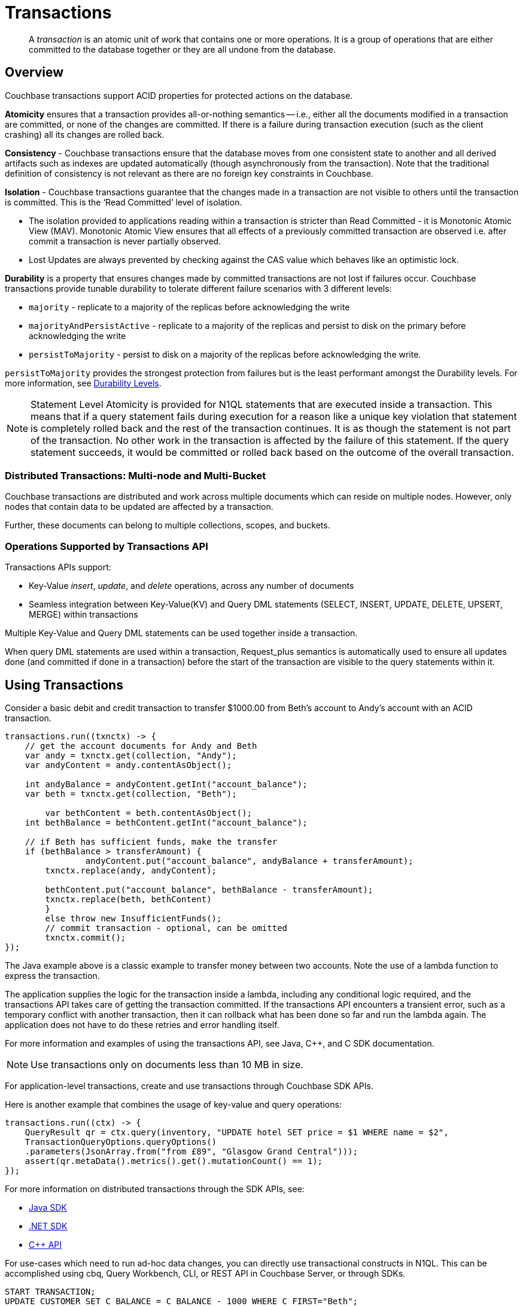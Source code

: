 = Transactions
:description: pass:q[A _transaction_ is an atomic unit of work that contains one or more operations. It is a group of operations that are either committed to the database together or they are all undone from the database.]
:page-aliases: acid-transactions,transactions,learn:data/distributed-acid-transactions,introduction:distributed-acid-transactions,learn:data/transactions
:tabs:

[abstract]
{description}

== Overview

Couchbase transactions support ACID properties for protected actions on the database.

*Atomicity* ensures that a transaction provides all-or-nothing semantics -- i.e.,  either all the documents modified in a transaction are committed, or none of the changes are committed. If there is a failure during transaction execution (such as the client crashing) all its changes are rolled back. 

*Consistency* - Couchbase transactions ensure that the database moves from one consistent state to another and all derived artifacts such as indexes are updated automatically (though asynchronously from the transaction). Note that the traditional definition of consistency is not relevant as there are no foreign key constraints in Couchbase.

*Isolation* - Couchbase transactions guarantee that the changes made in a transaction are not visible to others until the transaction is committed. This is the ‘Read Committed’ level of isolation. 

* The isolation provided to applications reading within a transaction is stricter than Read Committed - it is Monotonic Atomic View (MAV). Monotonic Atomic View ensures that all effects of a previously committed transaction are observed  i.e. after commit a transaction is never partially observed.
* Lost Updates are always prevented by checking against the CAS value which behaves like an optimistic lock. 

*Durability* is a property that ensures changes made by committed transactions are not lost if failures occur. Couchbase transactions provide tunable durability to tolerate different failure scenarios with 3 different levels: 

* `majority` - replicate to a majority of the replicas before acknowledging the write 
* `majorityAndPersistActive` - replicate to a majority of the replicas and persist to disk on the primary before acknowledging the write
* `persistToMajority` - persist to disk on a majority of the replicas before acknowledging the write. 

`persistToMajority` provides the strongest protection from failures but is the least performant amongst the Durability levels. For more information, see xref:durability.adoc#durability-requirements[Durability Levels]. 

NOTE: Statement Level Atomicity is provided for N1QL statements that are executed inside a transaction. This means that if a query statement fails during execution for a reason like a unique key violation that statement is completely rolled back and the rest of the transaction continues. It is as though the statement is not part of the transaction. No other work in the transaction is affected by the failure of this statement. If the query statement succeeds, it would be committed or rolled back based on the outcome of the overall transaction. 

=== Distributed Transactions: Multi-node and Multi-Bucket

Couchbase transactions are distributed and work across multiple documents which can reside on multiple nodes. However, only nodes that contain data to be updated are affected by a transaction. 

Further, these documents can belong to multiple collections, scopes, and buckets.

=== Operations Supported by Transactions API

Transactions APIs support:

* Key-Value _insert_, _update_, and _delete_ operations, across any number of documents

* Seamless integration between Key-Value(KV) and Query DML statements (SELECT, INSERT, UPDATE, DELETE, UPSERT, MERGE) within transactions

Multiple Key-Value and Query DML statements can be used together inside a transaction.

When query DML statements are used within a transaction, Request_plus semantics is automatically used to ensure all updates done (and committed if done in a transaction) before the start of the transaction are visible to the query statements within it.

== Using Transactions

Consider a basic debit and credit transaction to transfer $1000.00 from Beth’s account to Andy’s account with an ACID transaction.

[source,java]
----
transactions.run((txnctx) -> {
    // get the account documents for Andy and Beth    
    var andy = txnctx.get(collection, "Andy");
    var andyContent = andy.contentAsObject();

    int andyBalance = andyContent.getInt("account_balance");
    var beth = txnctx.get(collection, "Beth");

	var bethContent = beth.contentAsObject();
    int bethBalance = bethContent.getInt("account_balance"); 

    // if Beth has sufficient funds, make the transfer
    if (bethBalance > transferAmount) {
	 	andyContent.put("account_balance", andyBalance + transferAmount);
        txnctx.replace(andy, andyContent);
    
        bethContent.put("account_balance", bethBalance - transferAmount);
        txnctx.replace(beth, bethContent)
        }
        else throw new InsufficientFunds();  
   	// commit transaction - optional, can be omitted
   	txnctx.commit();
});
---- 

The Java example above is a classic example to transfer money between two accounts. 
Note the use of a lambda function to express the transaction. 

The application supplies the logic for the transaction inside a lambda, including any conditional logic required, and the transactions API takes care of getting the transaction committed. If the transactions API encounters a transient error, such as a temporary conflict with another transaction, then it can rollback what has been done so far and run the lambda again. 
The application does not have to do these retries and error handling itself.

For more information and examples of using the transactions API, see Java, C++, and C SDK documentation.

NOTE: Use transactions only on documents less than 10 MB in size.

For application-level transactions, create and use transactions through Couchbase SDK APIs. 

Here is another example that combines the usage of key-value and query operations:

[source,java]
----
transactions.run((ctx) -> {
    QueryResult qr = ctx.query(inventory, "UPDATE hotel SET price = $1 WHERE name = $2",
    TransactionQueryOptions.queryOptions()
    .parameters(JsonArray.from("from £89", "Glasgow Grand Central")));
    assert(qr.metaData().metrics().get().mutationCount() == 1);
});
----

For more information on distributed transactions through the SDK APIs, see: 

* xref:java-sdk:howtos:distributed-acid-transactions-from-the-sdk.adoc[Java SDK]
* xref:dotnet-sdk:howtos:distributed-acid-transactions-from-the-sdk.adoc[.NET SDK]
* xref:cxx-txns:distributed-acid-transactions-from-the-sdk.adoc[C++ API]


For use-cases which need to run ad-hoc data changes, you can directly use transactional constructs in N1QL. This can be accomplished using cbq, Query Workbench, CLI, or REST API in Couchbase Server, or through SDKs. 

[source,n1ql]
----
START TRANSACTION;
UPDATE CUSTOMER SET C_BALANCE = C_BALANCE - 1000 WHERE C_FIRST="Beth";
UPDATE CUSTOMER SET C_BALANCE = C_BALANCE + 1000 WHERE C_FIRST=“Andy”;
COMMIT ;
----

For more information on using Query statements in transactions, see xref:n1ql:n1ql-language-reference/transactions.adoc[].

NOTE: Take a look at the https://transactions.couchbase.com[Query Transaction Simulator] which demonstrates how query statements work in transactions.

== Structure of a Transaction

Every transaction has a beginning and a commit or a rollback at the end. 

Every transaction consists of one or more KV operations and one or more query statements. 

=== Create Transaction

A transaction begins when one of the following conditions are true:

* A single `transactions` object is created using the SDK (`transactions.run((ctx)` in the example above) 
* The xref:n1ql:n1ql-language-reference/begin-transaction.adoc[`BEGIN TRANSACTION`] statement is executed (for example, say from the Query Workbench). 
* A single query transaction which implicitly starts a transaction is executed.

=== End Transaction

A transaction can end when one of the following conditions are true:

* A commit operation is executed (`ctx.commit()` in the example above)
* A rollback is executed (`ctx.rollback()`) or by executing the xref:n1ql:n1ql-language-reference/rollback-transaction.adoc[`ROLLBACK TRANSACTION`] statement.
* Transaction callback completes successfully, in which case the transaction is committed implicitly. 
* The application encounters an issue that can’t be resolved, in which case the transaction is automatically rolled back.
* A transaction expiry also results in a rollback.

=== Savepoint

A savepoint is a user-defined intermediate state that is available for the duration of the transaction. In a long running transaction, savepoints can be used to rollback to that state instead of rolling back the entire transaction in case of an error. 

Note that savepoints are only available within the context of a transaction (for example, 'ctx.query("SAVEPOINT")' inside the lambda) and are removed once a transaction is committed or rolled back.

== Transactions and Couchbase Services

All Couchbase services only see committed data. Uncommitted transaction modifications (i.e. dirty data) are never visible to any Couchbase service.

The indexes provided by the Index, Search, and Analytics services are not synchronously updated with the commits performed by transactions, and instead they are updated with _Eventual Consistency_. Hence, a query performed immediately after committing a transaction may not see the effects of the transaction. 

The Query Service provides the transactional scan consistency parameter, `request_plus`, which allows queries to wait for indexes to be appropriately updated, following a transaction. This `request_plus` parameter ensures that your queries operate on the latest visible data.
When a query is used inside a transaction, the transactional scan consistency is set to `request_plus` by default, and hence ensures that the query will see all the committed changes. 

Note that you can choose to update the scan consistency level to `not_bounded` in some cases such as the following:

* If your query uses USE KEYS.
* If you know that the data being accessed or consumed by the transaction has not been recently updated.
* If your transaction does not care about the latest data, for example UPSERT or INSERT statements.

=== Transactions and Replication (XDCR)

xref:learn:clusters-and-availability/xdcr-overview.adoc[Cross Data Center Replication] (XDCR) supports eventual consistency of transactional changes. No uncommitted changes will be ever sent to the target clusters.  Once committed, the transactional changes will arrive one by one at the target. If the connection is lost midway while receiving a transaction it is possible for the target to receive a partial transaction.

* Transactionally modified documents should only be replicated across clusters if no transactions involving the same documents can occur on those clusters simultaneously in a bidirectional XDCR. 

* Always follow the steps to xref:learn:clusters-and-availability/xdcr-conflict-resolution.adoc#ensuring_safe_failover[Ensure Safe Failover] for information on failing a transactional application from one data center to another.

== Transaction Mechanics

Consider the transaction example to transfer funds from Beth’s account to Andy’s account. 

Assuming that the 2 documents involved in this transaction live in two different nodes, here are the high-level steps that the transaction follows:

image::transaction-mechanics-steps.png["Transaction mechanics explaining the high-level steps that a transaction follows"]

Each execution of the transaction logic in an application is called an 'attempt' inside the overall transaction.

=== Active Transaction Record Entries

The first mechanic is that each of these attempts adds an entry to a metadata document in the Couchbase cluster. These metadata documents are called _Active Transaction Records_, or ATRs. 
ATRs are created and maintained automatically and are easily distinguishable by their prefix `_txn:atr-`. They are viewable and should not be _modified externally_.

Each ATR contains entries for multiple attempts. Each ATR entry stores some metadata and, crucially, whether the attempt has been committed or not. In this way, the entry acts as the single point of truth for the transaction, which is essential for providing an 'atomic commit' during reads.
In Step 1 above, a new entry is added to the ATR.

By default, the metadata documents are created in the default collection of the bucket of the first mutated document in the transaction. However, you can choose to use a named collection to store metadata documents. See <<Custom metadata collections>> for details.

=== Staged Mutations

The second mechanic is that mutating a document inside a transaction, does not directly change the body of the document. Instead, the post-transaction version of the document is staged alongside the document (technically in its xref:java-sdk:concept-docs/xattr.adoc[extended attributes] (XATTRs)). In this way, all changes are invisible to all parts of the Couchbase cluster until the commit point is reached.

These staged document changes effectively act as a lock against other transactions trying to modify the document, preventing write-write conflicts.

In Steps 2 and 3 in the illustration above, the transaction id and the content for the first and second mutations are staged in the xAttrs of their respective documents. 

=== Cleanup

There are safety mechanisms to ensure that leftover staged changes from a failed transaction cannot block live transactions indefinitely. These include an asynchronous cleanup process that is started with the creation of the `Transactions` object, and scans for expired transactions created by any application, on all buckets.

Note that if an application is not running, then this cleanup is also not running.

The cleanup process is detailed in xref:java-sdk:howtos:distributed-acid-transactions-from-the-sdk.adoc#asynchronous-cleanup[Asynchronous Cleanup].

In Steps 4 and 5 in the illustration above, the documents “userA” and “userB” are unstaged, i.e., removed from xAttrs and replaced with the document body. 

=== Committing

Only once the application logic (lambda) has successfully run to conclusion, will the attempt be committed. This updates the attempt entry, which can be used as a signal by transactional actors as to whether to use the post-transaction version of a document from its XATTRs. Hence updating the ATR entry is effectively an 'atomic commit' switch for the transaction.

After this atomic commit point is reached, the individual documents are committed (or "unstaged").

In Step 4 in the illustration above, the transaction is marked as “Committed” in the ATR and the list of document ids involved in the transaction is updated.

In Step 7 in the illustration above, the transaction is marked as “Completed” and is removed from the ATR. 

NOTE: All mutations are made with the durability level chosen for the transaction. By default, the durability level is  `majority`.

== Custom Metadata Collections

By default, metadata documents are created in the default collection of the bucket of the first mutated document in the transaction. 

The metadata documents contain, for documents involved in each transaction, the document’s key and the name of the bucket, scope, and collection it exists on. 

In cases where deployments need a more granular way of organizing and sharing data across buckets, scopes, and collections, a custom metadata collection with appropriate RBAC permissions can be used to control visibility.  You can also use a custom metadata collection if you wish to remove the default collection.

To define a custom metadata collection, use the following configuration parameter:

[source,java]
----
Transactions transactions = Transactions.create(cluster,
        TransactionConfigBuilder.create()
                .metadataCollection(metadataCollection));
----

When specified:

* Any transactions created from this Transactions object, will create and use metadata in that collection.

* The asynchronous cleanup started by this Transactions object will be looking for expired transactions only in this collection.

For more information, see xref:java-sdk:howtos:distributed-acid-transactions-from-the-sdk.adoc#custom-metadata-collections[Custom Metadata Collections] in the Transactions API documentation.

IMPORTANT: Before changing the default to use a custom metadata collection, ensure that all existing transactions using metadata documents in the default collections have completed.

== Implications When Using Transactions

* The number of writes required by a transactional update is greater than the number required for a non-transactional update. Thus transactional updates may be less performant than non-transactional updates.
+
Note that data within a single document is always updated atomically (without the need for transactions): therefore,whenever practical, design your data model such that a single document holds values that need to be updated atomically.  

* Non-transactional updates should not be made to any document involved in a transaction while the transaction is itself in progress: this prevents the non-transactional update from being overwritten.

* When using Query statements in a transaction, we recommend that you limit the number of mutations within a transaction as the delta table grows with every mutation resulting in increased memory usage. Use the “memory-quota” setting in the query service to manage the amount of memory consumed by delta tables.
+
For ETL-like loads or massive updates that need ACID guarantees, consider using xref:java-sdk:howtos:distributed-acid-transactions-from-the-sdk.adoc#single-query-transactions[single query transactions]  directly from the Query Workbench, CLI, or cbq. Single query transactions, also referred to as _implicit transactions_, do not require a delta table to be maintained. 

== Deployment Considerations

If using a single node cluster (for example, during development), then note that the default number of replicas for a newly created bucket is 1. If left at this default, then all durable Key-Value writes, which are used by transactions, will fail with a DurabilityImpossibleException. This setting can be changed via xref:manage:manage-buckets/create-bucket.adoc#couchbase-bucket-settings[GUI] or xref:cli:cbcli/couchbase-cli-bucket-create.adoc#options[command line]. If changed on a bucket that already exists, the server needs to be rebalanced.

Use of transactions requires Network Time Protocol (NTP) to be used to synchronize time across all cluster-nodes. See xref:install:synchronize-clocks-using-ntp.adoc[Clock Sync with NTP] for details.

== Settings and Parameters

Transactions can be configured using a number of settings and request-level parameters. 

[cols="2", options="header"]
|===
|Parameter
|Description

|Durability level
|xref:java-sdk:howtos:distributed-acid-transactions-from-the-sdk.adoc#configuration

|Scan consistency
|xref:settings:query-settings.adoc#transactional-scan-consistency

|Request-level Query parameters
|Request-level parameters when using queries within transactions. See xref:n1ql:n1ql-language-reference/transactions.adoc#settings-and-parameters[] for details.

|Transaction expiry timer
|Configures how long a transaction should last before it is rolled back.
The transaction expiry timer (which is configurable) will begin ticking once the transaction starts, and is not paused while the transaction is in a deferred state.
The default value is 15 seconds. Within this timeframe, if there are concurrency or node issues, a combination of wait and retry operations are used until the transaction reaches this time.
For more information, see xref:java-sdk:howtos:distributed-acid-transactions-from-the-sdk.adoc#error-handling[].

|tximplicit
|Specifies that a DML statement is a singleton transaction. By default, it is set to false.
See xref:settings:query-settings.adoc#tximplicit[tximplicit] for details.

|kvtimeout
|Specifies the maximum time to wait for a KV operation before timing out. The default value is 2.5s. See xref:settings:query-settings.adoc#kvtimeout[kvtimeout] for details.

|atrcollection
|Specifies the collection where the active transaction record (ATR) is stored. The collection must be present. If not specified, the ATR is stored in the default collection in the default scope in the bucket containing the first mutated document within the transaction. See 
xref:settings:query-settings.adoc#atrcollection_req[atrcollection] for details.
|===

== Related Topics

* xref:java-sdk:howtos:distributed-acid-transactions-from-the-sdk.adoc[]
* xref:cxx-txns:distributed-acid-transactions-from-the-sdk.adoc
* xref:dotnet-sdk:howtos:distributed-acid-transactions-from-the-sdk.adoc
* xref:n1ql:n1ql-language-reference/transactions.adoc